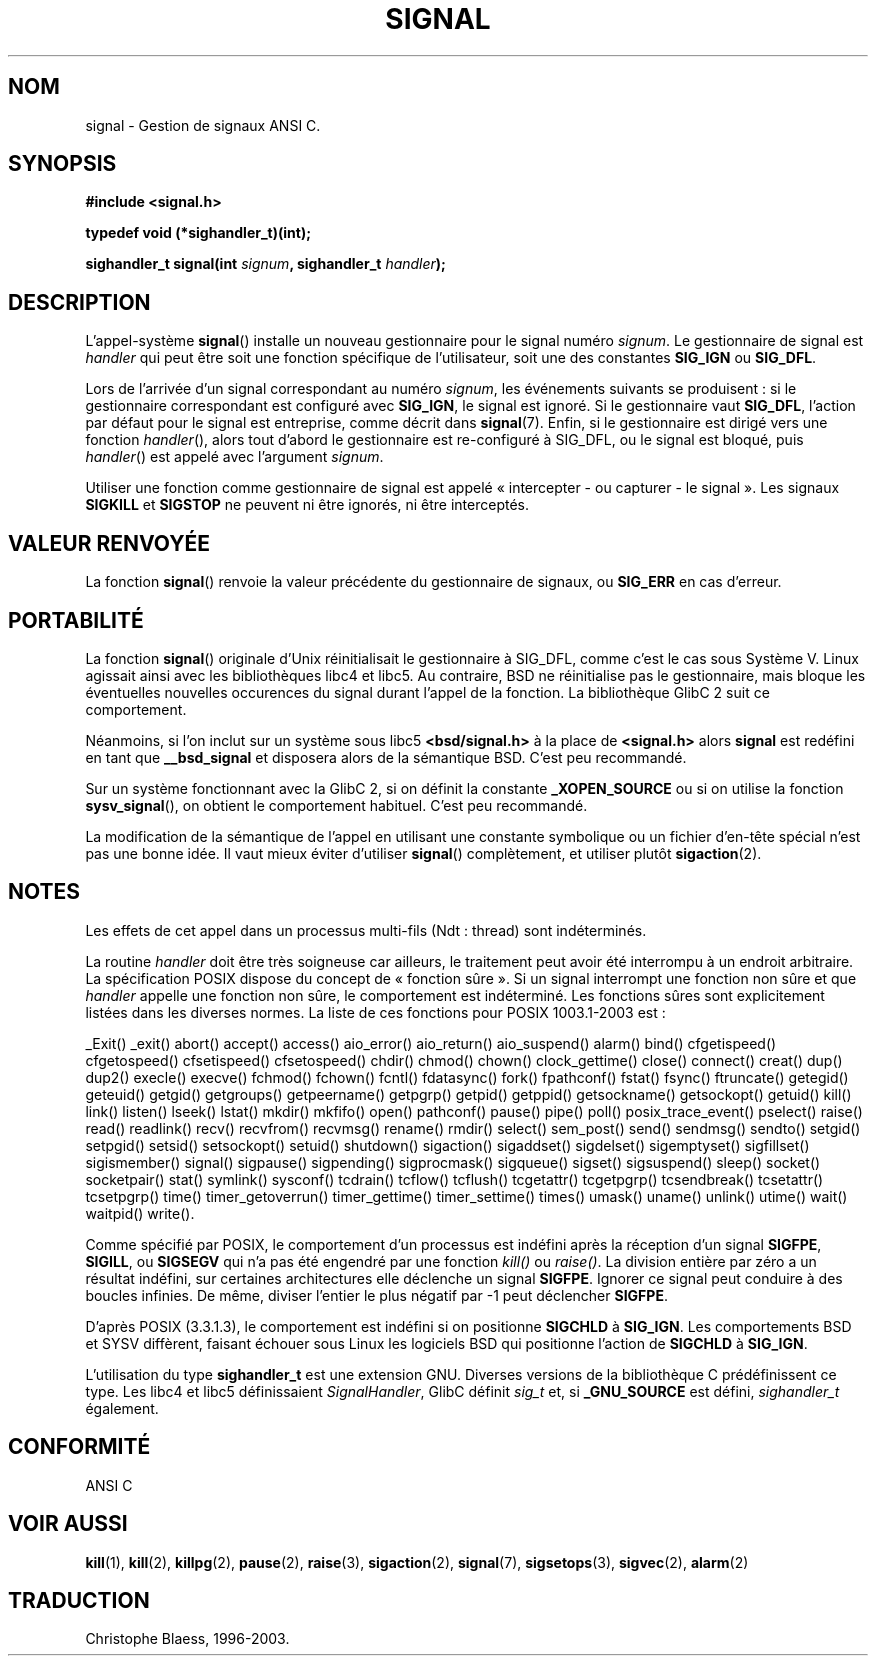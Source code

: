 .\" Copyright (c) 1994 Mike Battersby <mike@starbug.apana.org.au>
.\" based on work by faith@cs.unc.edu
.\"
.\" Permission is granted to make and distribute verbatim copies of this
.\" manual provided the copyright notice and this permission notice are
.\" preserved on all copies.
.\"
.\" Permission is granted to copy and distribute modified versions of this
.\" manual under the conditions for verbatim copying, provided that the
.\" entire resulting derived work is distributed under the terms of a
.\" permission notice identical to this one
.\"
.\" Since the Linux kernel and libraries are constantly changing, this
.\" manual page may be incorrect or out-of-date.  The author(s) assume no
.\" responsibility for errors or omissions, or for damages resulting from
.\" the use of the information contained herein.  The author(s) may not
.\" have taken the same level of care in the production of this manual,
.\" which is licensed free of charge, as they might when working
.\" professionally.
.\"
.\" Formatted or processed versions of this manual, if unaccompanied by
.\" the source, must acknowledge the copyright and authors of this work.
.\"
.\" Traduction 13/10/1996 par Christophe Blaess (ccb@club-internet.fr)
.\" Màj 09/04/1999 LDP-1.22
.\" Màj 27/06/2000 LDP-1.30
.\" Màj 30/08/2000 LDP-1.31
.\" Màj 20/01/2002 LDP-1.47
.\" Màj 18/07/2003 LDP-1.56
.\" Màj 20/07/2005 LDP-1.64
.\"
.TH SIGNAL 2 "18 juillet 2003" LDP "Manuel du programmeur Linux"
.SH NOM
signal \- Gestion de signaux ANSI C.
.SH SYNOPSIS
.B #include <signal.h>
.sp
.B typedef void (*sighandler_t)(int);
.sp
.BI "sighandler_t signal(int " signum ", sighandler_t " handler );
.SH DESCRIPTION
L'appel-système
.BR signal ()
installe un nouveau gestionnaire pour le signal numéro
.IR signum .
Le gestionnaire de signal est
.I handler
qui peut être soit une fonction spécifique de l'utilisateur, soit une des constantes
.B SIG_IGN
ou
.BR SIG_DFL .

Lors de l'arrivée d'un signal correspondant au numéro
.IR signum ,
les événements suivants se produisent\ :
si le gestionnaire correspondant est configuré avec
.BR SIG_IGN ,
le signal est ignoré.
Si le gestionnaire vaut
.BR SIG_DFL ,
l'action par défaut pour le signal est entreprise, comme décrit dans
.BR signal (7).
Enfin, si le gestionnaire est dirigé vers une fonction
.IR handler (),
alors
tout d'abord
le gestionnaire est re-configuré à SIG_DFL, ou
le signal est bloqué, puis
.IR handler ()
est appelé avec l'argument
.IR signum .

Utiliser une fonction comme gestionnaire de signal est appelé
«\ intercepter - ou capturer - le signal\ ». Les signaux
.B SIGKILL
et
.B SIGSTOP
ne peuvent ni être ignorés, ni être interceptés.

.SH "VALEUR RENVOYÉE"
La fonction
.BR signal ()
renvoie la valeur précédente du gestionnaire de signaux, ou
.B SIG_ERR
en cas d'erreur.

.SH PORTABILITÉ
La fonction
.BR signal ()
originale d'Unix réinitialisait le gestionnaire à SIG_DFL, comme
c'est le cas sous Système V. Linux agissait ainsi avec les bibliothèques
libc4 et libc5.
Au contraire, BSD ne réinitialise pas le gestionnaire, mais bloque les
éventuelles nouvelles occurences du signal durant l'appel de la fonction.
La bibliothèque GlibC 2 suit ce comportement.

Néanmoins, si l'on inclut sur un système sous libc5
.B "<bsd/signal.h>"
à la place de
.B "<signal.h>"
alors
.B signal
est redéfini en tant que
.B __bsd_signal
et disposera alors de la sémantique BSD. C'est peu recommandé.

Sur un système fonctionnant avec la GlibC 2, si on définit la constante
.B _XOPEN_SOURCE
ou si on utilise la fonction
.BR sysv_signal (),
on obtient le comportement habituel. C'est peu recommandé.

La modification de la sémantique de l'appel en utilisant une constante
symbolique ou un fichier d'en-tête spécial n'est pas une bonne idée.
Il vaut mieux éviter d'utiliser
.BR signal ()
complètement, et utiliser plutôt
.BR sigaction (2).

.SH NOTES
Les effets de cet appel dans un processus multi-fils (Ndt\ : thread) sont
indéterminés.
.PP
La routine
.I handler
doit être très soigneuse car ailleurs, le traitement peut avoir été
interrompu à un endroit arbitraire. La spécification POSIX dispose du
concept de «\ fonction sûre\ ». Si un signal interrompt une fonction
non sûre et que
.I handler
appelle une fonction non sûre, le comportement est indéterminé.
Les fonctions sûres sont explicitement listées dans les diverses normes.
La liste de ces fonctions pour POSIX 1003.1-2003 est\ :

_Exit()
_exit()
abort()
accept()
access()
aio_error()
aio_return()
aio_suspend()
alarm()
bind()
cfgetispeed()
cfgetospeed()
cfsetispeed()
cfsetospeed()
chdir()
chmod()
chown()
clock_gettime()
close()
connect()
creat()
dup()
dup2()
execle()
execve()
fchmod()
fchown()
fcntl()
fdatasync()
fork()
fpathconf()
fstat()
fsync()
ftruncate()
getegid()
geteuid()
getgid()
getgroups()
getpeername()
getpgrp()
getpid()
getppid()
getsockname()
getsockopt()
getuid()
kill()
link()
listen()
lseek()
lstat()
mkdir()
mkfifo()
open()
pathconf()
pause()
pipe()
poll()
posix_trace_event()
pselect()
raise()
read()
readlink()
recv()
recvfrom()
recvmsg()
rename()
rmdir()
select()
sem_post()
send()
sendmsg()
sendto()
setgid()
setpgid()
setsid()
setsockopt()
setuid()
shutdown()
sigaction()
sigaddset()
sigdelset()
sigemptyset()
sigfillset()
sigismember()
signal()
sigpause()
sigpending()
sigprocmask()
sigqueue()
sigset()
sigsuspend()
sleep()
socket()
socketpair()
stat()
symlink()
sysconf()
tcdrain()
tcflow()
tcflush()
tcgetattr()
tcgetpgrp()
tcsendbreak()
tcsetattr()
tcsetpgrp()
time()
timer_getoverrun()
timer_gettime()
timer_settime()
times()
umask()
uname()
unlink()
utime()
wait()
waitpid()
write().
.PP
Comme spécifié par POSIX, le comportement d'un processus est
indéfini après la réception d'un signal
.BR SIGFPE ,
.BR SIGILL ,
ou
.B SIGSEGV
qui n'a pas été engendré par une fonction \fIkill()\fP ou
\fIraise()\fP.
La division entière par zéro a un résultat indéfini, sur certaines
architectures elle déclenche un signal
.BR SIGFPE .
Ignorer ce signal
peut conduire à des boucles infinies.
De même, diviser l'entier le plus négatif par \-1 peut déclencher
.BR SIGFPE .
.PP
D'après POSIX (3.3.1.3), le comportement est indéfini si on positionne
.BR SIGCHLD
à
.BR SIG_IGN .
Les comportements BSD et SYSV diffèrent, faisant échouer sous Linux
les logiciels BSD qui positionne l'action de
.B SIGCHLD
à
.BR SIG_IGN .
.PP
L'utilisation du type
.B sighandler_t
est une extension GNU.
Diverses versions de la bibliothèque C prédéfinissent ce type. Les libc4
et libc5 définissaient
.IR SignalHandler ,
GlibC définit
.I sig_t
et, si
.B _GNU_SOURCE
est défini,
.I sighandler_t
également.
.SH "CONFORMITÉ"
ANSI C

.SH "VOIR AUSSI"
.BR kill (1),
.BR kill (2),
.BR killpg (2),
.BR pause (2),
.BR raise (3),
.BR sigaction (2),
.BR signal (7),
.BR sigsetops (3),
.BR sigvec (2),
.BR alarm (2)
.SH TRADUCTION
Christophe Blaess, 1996-2003.
